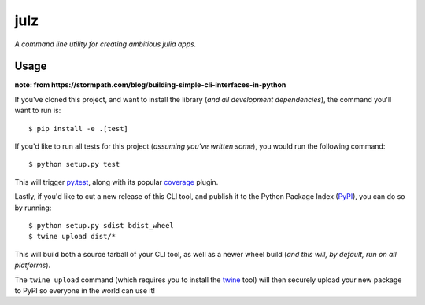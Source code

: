 julz
======

*A command line utility for creating ambitious julia apps.*

Usage
-----

**note: from https://stormpath.com/blog/building-simple-cli-interfaces-in-python**

If you've cloned this project, and want to install the library (*and all
development dependencies*), the command you'll want to run is::

  $ pip install -e .[test]

If you'd like to run all tests for this project (*assuming you've written
some*), you would run the following command::

  $ python setup.py test

This will trigger `py.test <http://pytest.org/latest/>`_, along with its popular
`coverage <https://pypi.python.org/pypi/pytest-cov>`_ plugin.

Lastly, if you'd like to cut a new release of this CLI tool, and publish it to
the Python Package Index (`PyPI <https://pypi.python.org/pypi>`_), you can do so
by running::

  $ python setup.py sdist bdist_wheel
  $ twine upload dist/*

This will build both a source tarball of your CLI tool, as well as a newer wheel
build (*and this will, by default, run on all platforms*).

The ``twine upload`` command (which requires you to install the `twine
<https://pypi.python.org/pypi/twine>`_ tool) will then securely upload your
new package to PyPI so everyone in the world can use it!
